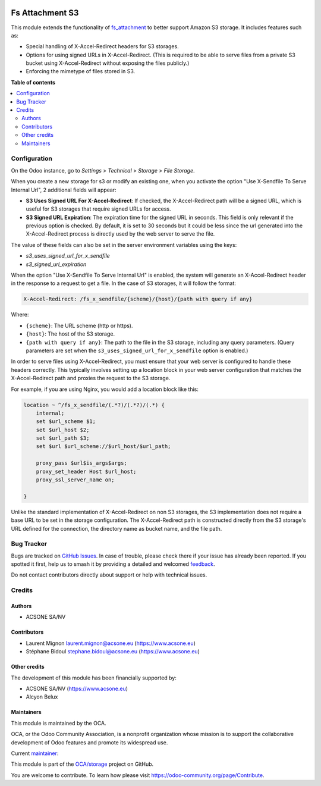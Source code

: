 .. image:: https://odoo-community.org/readme-banner-image
   :target: https://odoo-community.org/get-involved?utm_source=readme
   :alt: Odoo Community Association

================
Fs Attachment S3
================

.. 
   !!!!!!!!!!!!!!!!!!!!!!!!!!!!!!!!!!!!!!!!!!!!!!!!!!!!
   !! This file is generated by oca-gen-addon-readme !!
   !! changes will be overwritten.                   !!
   !!!!!!!!!!!!!!!!!!!!!!!!!!!!!!!!!!!!!!!!!!!!!!!!!!!!
   !! source digest: sha256:852406ff1d3d6c03d0b02cda7b0f0c83283b6ae8fecf485ec77615733d6ce8b2
   !!!!!!!!!!!!!!!!!!!!!!!!!!!!!!!!!!!!!!!!!!!!!!!!!!!!

.. |badge1| image:: https://img.shields.io/badge/maturity-Beta-yellow.png
    :target: https://odoo-community.org/page/development-status
    :alt: Beta
.. |badge2| image:: https://img.shields.io/badge/license-AGPL--3-blue.png
    :target: http://www.gnu.org/licenses/agpl-3.0-standalone.html
    :alt: License: AGPL-3
.. |badge3| image:: https://img.shields.io/badge/github-OCA%2Fstorage-lightgray.png?logo=github
    :target: https://github.com/OCA/storage/tree/18.0/fs_attachment_s3
    :alt: OCA/storage
.. |badge4| image:: https://img.shields.io/badge/weblate-Translate%20me-F47D42.png
    :target: https://translation.odoo-community.org/projects/storage-18-0/storage-18-0-fs_attachment_s3
    :alt: Translate me on Weblate
.. |badge5| image:: https://img.shields.io/badge/runboat-Try%20me-875A7B.png
    :target: https://runboat.odoo-community.org/builds?repo=OCA/storage&target_branch=18.0
    :alt: Try me on Runboat

|badge1| |badge2| |badge3| |badge4| |badge5|

This module extends the functionality of
`fs_attachment <https://github.com/OCA/storage/tree/16.0/fs_attachment>`__
to better support Amazon S3 storage. It includes features such as:

- Special handling of X-Accel-Redirect headers for S3 storages.
- Options for using signed URLs in X-Accel-Redirect. (This is required
  to be able to serve files from a private S3 bucket using
  X-Accel-Redirect without exposing the files publicly.)
- Enforcing the mimetype of files stored in S3.

**Table of contents**

.. contents::
   :local:

Configuration
=============

On the Odoo instance, go to *Settings* > *Technical* > *Storage* > *File
Storage*.

When you create a new storage for s3 or modify an existing one, when you
activate the option "Use X-Sendfile To Serve Internal Url", 2 additional
fields will appear:

- **S3 Uses Signed URL For X-Accel-Redirect**: If checked, the
  X-Accel-Redirect path will be a signed URL, which is useful for S3
  storages that require signed URLs for access.
- **S3 Signed URL Expiration**: The expiration time for the signed URL
  in seconds. This field is only relevant if the previous option is
  checked. By default, it is set to 30 seconds but it could be less
  since the url generated into the X-Accel-Redirect process is directly
  used by the web server to serve the file.

The value of these fields can also be set in the server environment
variables using the keys:

- *s3_uses_signed_url_for_x_sendfile*
- *s3_signed_url_expiration*

When the option "Use X-Sendfile To Serve Internal Url" is enabled, the
system will generate an X-Accel-Redirect header in the response to a
request to get a file. In the case of S3 storages, it will follow the
format:

.. code:: text

   X-Accel-Redirect: /fs_x_sendfile/{scheme}/{host}/{path with query if any}

Where:

- ``{scheme}``: The URL scheme (http or https).
- ``{host}``: The host of the S3 storage.
- ``{path with query if any}``: The path to the file in the S3 storage,
  including any query parameters. (Query parameters are set when the
  ``s3_uses_signed_url_for_x_sendfile`` option is enabled.)

In order to serve files using X-Accel-Redirect, you must ensure that
your web server is configured to handle these headers correctly. This
typically involves setting up a location block in your web server
configuration that matches the X-Accel-Redirect path and proxies the
request to the S3 storage.

For example, if you are using Nginx, you would add a location block like
this:

.. code:: nginx


       location ~ ^/fs_x_sendfile/(.*?)/(.*?)/(.*) {
           internal;
           set $url_scheme $1;
           set $url_host $2;
           set $url_path $3;
           set $url $url_scheme://$url_host/$url_path;

           proxy_pass $url$is_args$args;
           proxy_set_header Host $url_host;
           proxy_ssl_server_name on;
        
       }

Unlike the standard implementation of X-Accel-Redirect on non S3
storages, the S3 implementation does not require a base URL to be set in
the storage configuration. The X-Accel-Redirect path is constructed
directly from the S3 storage's URL defined for the connection, the
directory name as bucket name, and the file path.

Bug Tracker
===========

Bugs are tracked on `GitHub Issues <https://github.com/OCA/storage/issues>`_.
In case of trouble, please check there if your issue has already been reported.
If you spotted it first, help us to smash it by providing a detailed and welcomed
`feedback <https://github.com/OCA/storage/issues/new?body=module:%20fs_attachment_s3%0Aversion:%2018.0%0A%0A**Steps%20to%20reproduce**%0A-%20...%0A%0A**Current%20behavior**%0A%0A**Expected%20behavior**>`_.

Do not contact contributors directly about support or help with technical issues.

Credits
=======

Authors
-------

* ACSONE SA/NV

Contributors
------------

- Laurent Mignon laurent.mignon@acsone.eu (https://www.acsone.eu)
- Stéphane Bidoul stephane.bidoul@acsone.eu (https://www.acsone.eu)

Other credits
-------------

The development of this module has been financially supported by:

- ACSONE SA/NV (https://www.acsone.eu)
- Alcyon Belux

Maintainers
-----------

This module is maintained by the OCA.

.. image:: https://odoo-community.org/logo.png
   :alt: Odoo Community Association
   :target: https://odoo-community.org

OCA, or the Odoo Community Association, is a nonprofit organization whose
mission is to support the collaborative development of Odoo features and
promote its widespread use.

.. |maintainer-lmignon| image:: https://github.com/lmignon.png?size=40px
    :target: https://github.com/lmignon
    :alt: lmignon

Current `maintainer <https://odoo-community.org/page/maintainer-role>`__:

|maintainer-lmignon| 

This module is part of the `OCA/storage <https://github.com/OCA/storage/tree/18.0/fs_attachment_s3>`_ project on GitHub.

You are welcome to contribute. To learn how please visit https://odoo-community.org/page/Contribute.
